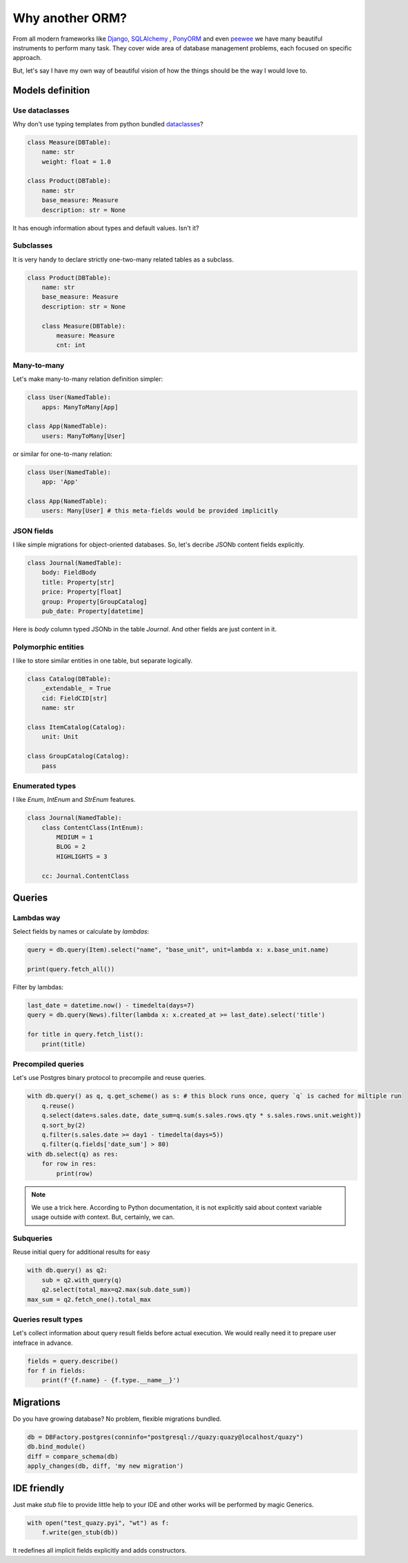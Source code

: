 Why another ORM?
################

From all modern frameworks like `Django`_, `SQLAlchemy`_ , `PonyORM`_ and even `peewee`_ we have many beautiful instruments to perform
many task. They cover wide area of database management problems, each focused on specific approach.

But, let's say I have my own way of beautiful vision of how the things should be the way I would love to.

.. _Django: https://www.djangoproject.com/
.. _SQLAlchemy: https://www.sqlalchemy.org/
.. _PonyORM: https://ponyorm.org/
.. _peewee: https://docs.peewee-orm.com/en/latest/

Models definition
=================

Use dataclasses
---------------

Why don't use typing templates from python bundled `dataclasses <https://docs.python.org/3/library/dataclasses.html>`__?

.. code-block::

   class Measure(DBTable):
       name: str
       weight: float = 1.0

   class Product(DBTable):
       name: str
       base_measure: Measure
       description: str = None

It has enough information about types and default values. Isn't it?

Subclasses
----------

It is very handy to declare strictly one-two-many related tables as a subclass.

.. code-block::

   class Product(DBTable):
       name: str
       base_measure: Measure
       description: str = None

       class Measure(DBTable):
           measure: Measure
           cnt: int


Many-to-many
------------

Let's make many-to-many relation definition simpler:

.. code-block::

   class User(NamedTable):
       apps: ManyToMany[App]

   class App(NamedTable):
       users: ManyToMany[User]


or similar for one-to-many relation:

.. code-block::

   class User(NamedTable):
       app: 'App'

   class App(NamedTable):
       users: Many[User] # this meta-fields would be provided implicitly


JSON fields
-----------

I like simple migrations for object-oriented databases. So, let's decribe JSONb content fields explicitly.

.. code-block::

   class Journal(NamedTable):
       body: FieldBody
       title: Property[str]
       price: Property[float]
       group: Property[GroupCatalog]
       pub_date: Property[datetime]

Here is `body` column typed JSONb in the table `Journal`. And other fields are just content in it.

Polymorphic entities
--------------------

I like to store similar entities in one table, but separate logically.

.. code-block::

   class Catalog(DBTable):
       _extendable_ = True
       cid: FieldCID[str]
       name: str

   class ItemCatalog(Catalog):
       unit: Unit

   class GroupCatalog(Catalog):
       pass


Enumerated types
----------------

I like `Enum`, `IntEnum` and `StrEnum` features.

.. code-block::

   class Journal(NamedTable):
       class ContentClass(IntEnum):
           MEDIUM = 1
           BLOG = 2
           HIGHLIGHTS = 3

       cc: Journal.ContentClass

Queries
=======


Lambdas way
-----------

Select fields by names or calculate by `lambdas`:

..  code-block::

    query = db.query(Item).select("name", "base_unit", unit=lambda x: x.base_unit.name)

    print(query.fetch_all())

Filter by lambdas:

..  code-block::

    last_date = datetime.now() - timedelta(days=7)
    query = db.query(News).filter(lambda x: x.created_at >= last_date).select('title')

    for title in query.fetch_list():
        print(title)


Precompiled queries
-------------------

Let's use Postgres binary protocol to precompile and reuse queries.

..  code-block::

    with db.query() as q, q.get_scheme() as s: # this block runs once, query `q` is cached for miltiple run
        q.reuse()
        q.select(date=s.sales.date, date_sum=q.sum(s.sales.rows.qty * s.sales.rows.unit.weight))
        q.sort_by(2)
        q.filter(s.sales.date >= day1 - timedelta(days=5))
        q.filter(q.fields['date_sum'] > 80)
    with db.select(q) as res:
        for row in res:
            print(row)

..  note::

    We use a trick here. According to Python documentation, it is not explicitly said about context variable usage
    outside `with` context. But, certainly, we can.

Subqueries
----------

Reuse initial query for additional results for easy

..  code-block::

    with db.query() as q2:
        sub = q2.with_query(q)
        q2.select(total_max=q2.max(sub.date_sum))
    max_sum = q2.fetch_one().total_max

Queries result types
--------------------

Let's collect information about query result fields before actual execution.
We would really need it to prepare user intefrace in advance.

.. code-block::

    fields = query.describe()
    for f in fields:
        print(f'{f.name} - {f.type.__name__}')


Migrations
==========

Do you have growing database? No problem, flexible migrations bundled.

..  code-block::

    db = DBFactory.postgres(conninfo="postgresql://quazy:quazy@localhost/quazy")
    db.bind_module()
    diff = compare_schema(db)
    apply_changes(db, diff, 'my new migration')


IDE friendly
============

Just make `stub` file to provide little help to your IDE and other works will be performed by magic Generics.

..  code-block::

    with open("test_quazy.pyi", "wt") as f:
        f.write(gen_stub(db))

It redefines all implicit fields explicitly and adds constructors.
